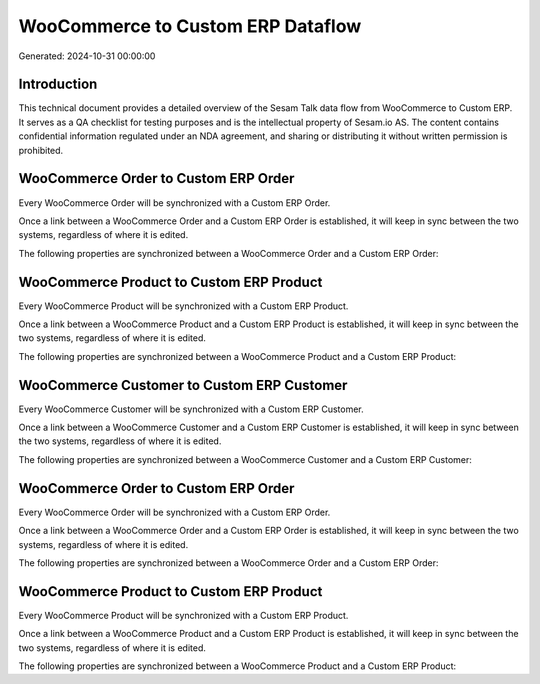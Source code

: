 ==================================
WooCommerce to Custom ERP Dataflow
==================================

Generated: 2024-10-31 00:00:00

Introduction
------------

This technical document provides a detailed overview of the Sesam Talk data flow from WooCommerce to Custom ERP. It serves as a QA checklist for testing purposes and is the intellectual property of Sesam.io AS. The content contains confidential information regulated under an NDA agreement, and sharing or distributing it without written permission is prohibited.

WooCommerce Order to Custom ERP Order
-------------------------------------
Every WooCommerce Order will be synchronized with a Custom ERP Order.

Once a link between a WooCommerce Order and a Custom ERP Order is established, it will keep in sync between the two systems, regardless of where it is edited.

The following properties are synchronized between a WooCommerce Order and a Custom ERP Order:

.. list-table::
   :header-rows: 1

   * - WooCommerce Order Property
     - Custom ERP Order Property
     - Custom ERP Data Type


WooCommerce Product to Custom ERP Product
-----------------------------------------
Every WooCommerce Product will be synchronized with a Custom ERP Product.

Once a link between a WooCommerce Product and a Custom ERP Product is established, it will keep in sync between the two systems, regardless of where it is edited.

The following properties are synchronized between a WooCommerce Product and a Custom ERP Product:

.. list-table::
   :header-rows: 1

   * - WooCommerce Product Property
     - Custom ERP Product Property
     - Custom ERP Data Type


WooCommerce Customer to Custom ERP Customer
-------------------------------------------
Every WooCommerce Customer will be synchronized with a Custom ERP Customer.

Once a link between a WooCommerce Customer and a Custom ERP Customer is established, it will keep in sync between the two systems, regardless of where it is edited.

The following properties are synchronized between a WooCommerce Customer and a Custom ERP Customer:

.. list-table::
   :header-rows: 1

   * - WooCommerce Customer Property
     - Custom ERP Customer Property
     - Custom ERP Data Type


WooCommerce Order to Custom ERP Order
-------------------------------------
Every WooCommerce Order will be synchronized with a Custom ERP Order.

Once a link between a WooCommerce Order and a Custom ERP Order is established, it will keep in sync between the two systems, regardless of where it is edited.

The following properties are synchronized between a WooCommerce Order and a Custom ERP Order:

.. list-table::
   :header-rows: 1

   * - WooCommerce Order Property
     - Custom ERP Order Property
     - Custom ERP Data Type


WooCommerce Product to Custom ERP Product
-----------------------------------------
Every WooCommerce Product will be synchronized with a Custom ERP Product.

Once a link between a WooCommerce Product and a Custom ERP Product is established, it will keep in sync between the two systems, regardless of where it is edited.

The following properties are synchronized between a WooCommerce Product and a Custom ERP Product:

.. list-table::
   :header-rows: 1

   * - WooCommerce Product Property
     - Custom ERP Product Property
     - Custom ERP Data Type

